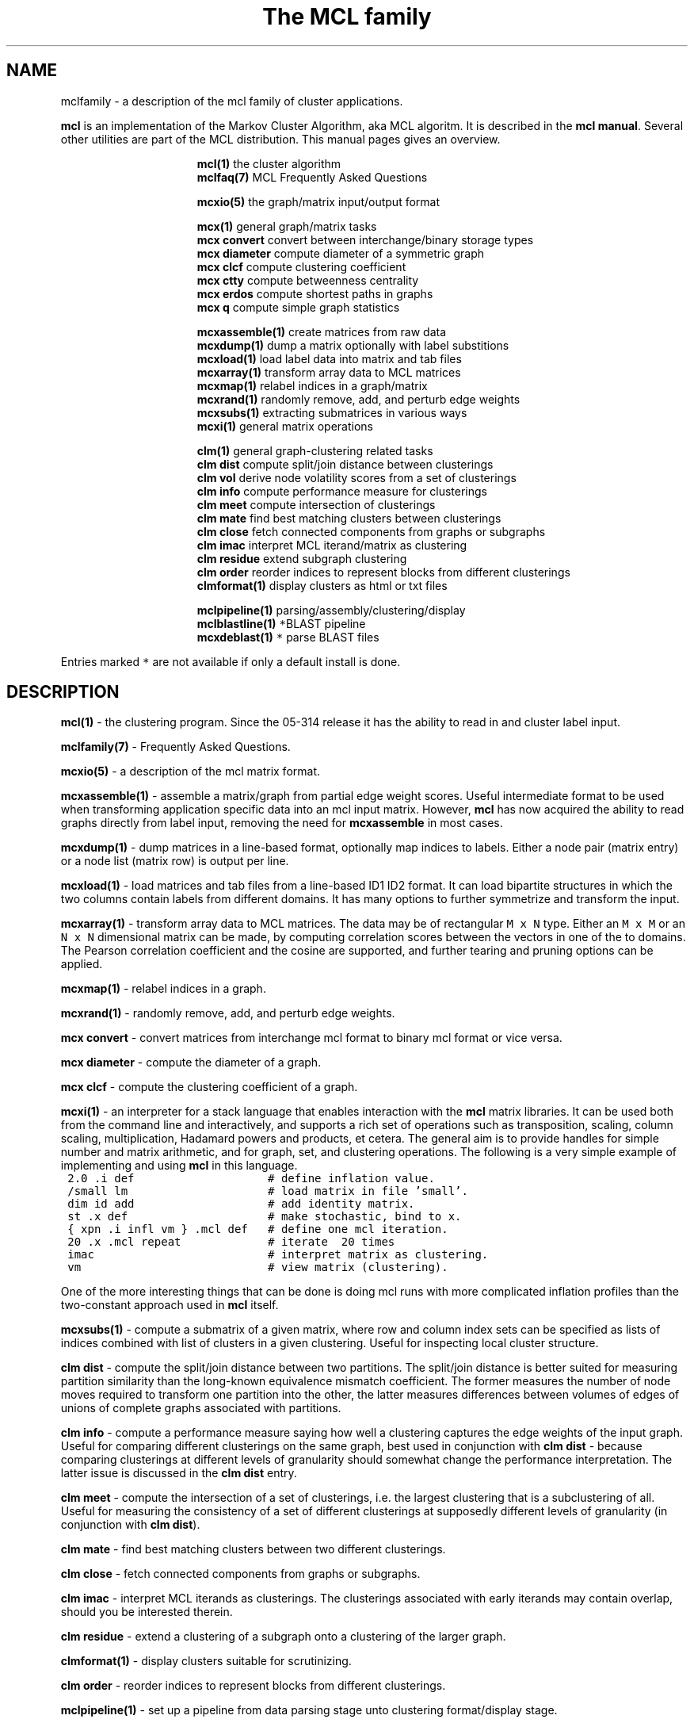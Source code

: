 .\" Copyright (c) 2008 Stijn van Dongen
.TH "The\ \&MCL\ \&family" 7 "5 Jun 2008" "The\ \&MCL\ \&family 1\&.007-grumpy-gryphon, 08-157" "MISCELLANEOUS "
.po 2m
.de ZI
.\" Zoem Indent/Itemize macro I.
.br
'in +\\$1
.nr xa 0
.nr xa -\\$1
.nr xb \\$1
.nr xb -\\w'\\$2'
\h'|\\n(xau'\\$2\h'\\n(xbu'\\
..
.de ZJ
.br
.\" Zoem Indent/Itemize macro II.
'in +\\$1
'in +\\$2
.nr xa 0
.nr xa -\\$2
.nr xa -\\w'\\$3'
.nr xb \\$2
\h'|\\n(xau'\\$3\h'\\n(xbu'\\
..
.if n .ll -2m
.am SH
.ie n .in 4m
.el .in 8m
..
.SH NAME
mclfamily \- a description of the mcl family of cluster applications\&.

\fBmcl\fP is an implementation of the Markov Cluster Algorithm, aka MCL algoritm\&.
It is described in the \fBmcl manual\fP\&.
Several other utilities are part of the MCL distribution\&. This manual pages
gives an overview\&.

.ZI 16m "\fBmcl(1)\fP"
the cluster algorithm
.in -16m
.ZI 16m "\fBmclfaq(7)\fP"
MCL Frequently Asked Questions
.in -16m

.ZI 16m "\fBmcxio(5)\fP"
the graph/matrix input/output format
.in -16m

.ZI 16m "\fBmcx(1)\fP"
general graph/matrix tasks
.in -16m
.ZI 16m "\fBmcx convert\fP"
convert between interchange/binary storage types
.in -16m
.ZI 16m "\fBmcx diameter\fP"
compute diameter of a symmetric graph
.in -16m
.ZI 16m "\fBmcx clcf\fP"
compute clustering coefficient
.in -16m
.ZI 16m "\fBmcx ctty\fP"
compute betweenness centrality
.in -16m
.ZI 16m "\fBmcx erdos\fP"
compute shortest paths in graphs
.in -16m
.ZI 16m "\fBmcx q\fP"
compute simple graph statistics
.in -16m

.ZI 16m "\fBmcxassemble(1)\fP"
create matrices from raw data
.in -16m
.ZI 16m "\fBmcxdump(1)\fP"
dump a matrix optionally with label substitions
.in -16m
.ZI 16m "\fBmcxload(1)\fP"
load label data into matrix and tab files
.in -16m
.ZI 16m "\fBmcxarray(1)\fP"
transform array data to MCL matrices
.in -16m
.ZI 16m "\fBmcxmap(1)\fP"
relabel indices in a graph/matrix
.in -16m
.ZI 16m "\fBmcxrand(1)\fP"
randomly remove, add, and perturb edge weights
.in -16m
.ZI 16m "\fBmcxsubs(1)\fP"
extracting submatrices in various ways
.in -16m
.ZI 16m "\fBmcxi(1)\fP"
general matrix operations
.in -16m

.ZI 16m "\fBclm(1)\fP"
general graph-clustering related tasks
.in -16m
.ZI 16m "\fBclm dist\fP"
compute split/join distance between clusterings
.in -16m
.ZI 16m "\fBclm vol\fP"
derive node volatility scores from a set of clusterings
.in -16m
.ZI 16m "\fBclm info\fP"
compute performance measure for clusterings
.in -16m
.ZI 16m "\fBclm meet\fP"
compute intersection of clusterings
.in -16m
.ZI 16m "\fBclm mate\fP"
find best matching clusters between clusterings
.in -16m
.ZI 16m "\fBclm close\fP"
fetch connected components from graphs or subgraphs
.in -16m
.ZI 16m "\fBclm imac\fP"
interpret MCL iterand/matrix as clustering
.in -16m
.ZI 16m "\fBclm residue\fP"
extend subgraph clustering
.in -16m
.ZI 16m "\fBclm order\fP"
reorder indices to represent blocks from different clusterings
.in -16m
.ZI 16m "\fBclmformat(1)\fP"
display clusters as html or txt files
.in -16m

.ZI 16m "\fBmclpipeline(1)\fP"
parsing/assembly/clustering/display
.in -16m
.ZI 16m "\fBmclblastline(1)\fP \fC*\fP"
BLAST pipeline
.in -16m
.ZI 16m "\fBmcxdeblast(1)\fP \fC*\fP"
parse BLAST files
.in -16m

Entries marked \fC*\fP are not available if only a default
install is done\&.
.SH DESCRIPTION

\fBmcl(1)\fP - the clustering program\&. Since the 05-314 release
it has the ability to read in and cluster label input\&.

\fBmclfamily(7)\fP - Frequently Asked Questions\&.

\fBmcxio(5)\fP - a description of the mcl matrix format\&.

\fBmcxassemble(1)\fP - assemble a matrix/graph from partial edge
weight scores\&. Useful intermediate format to be used when transforming
application specific data into an mcl input matrix\&.
However, \fBmcl\fP has now acquired the ability to read graphs directly
from label input, removing the need for \fBmcxassemble\fP in most cases\&.

\fBmcxdump(1)\fP - dump matrices in a line-based format, optionally map
indices to labels\&. Either a node pair (matrix entry) or a node list
(matrix row) is output per line\&.

\fBmcxload(1)\fP - load matrices and tab files
from a line-based ID1 ID2 format\&.
It can load bipartite structures in which the two columns
contain labels from different domains\&. It has many options
to further symmetrize and transform the input\&.

\fBmcxarray(1)\fP - transform array data to MCL matrices\&. The data
may be of rectangular \fCM\ \&x\ \&N\fP type\&. Either an \fCM\ \&x\ \&M\fP
or an \fCN\ \&x\ \&N\fP dimensional matrix can be made, by computing
correlation scores between the vectors in one of the to domains\&.
The Pearson correlation coefficient and the cosine are supported,
and further tearing and pruning options can be applied\&.

\fBmcxmap(1)\fP - relabel indices in a graph\&.

\fBmcxrand(1)\fP - randomly remove, add, and perturb edge weights\&.

\fBmcx convert\fP - convert matrices from interchange mcl format to
binary mcl format or vice versa\&.

\fBmcx diameter\fP - compute the diameter of a graph\&.

\fBmcx clcf\fP - compute the clustering coefficient of a graph\&.

\fBmcxi(1)\fP - an interpreter for a stack language that enables
interaction with the \fBmcl\fP matrix libraries\&. It can be used both from the
command line and interactively, and supports a rich set of operations such
as transposition, scaling, column scaling, multiplication, Hadamard powers
and products, et cetera\&. The general aim is to provide handles for simple
number and matrix arithmetic,
and for graph, set, and clustering operations\&. The following is
a very simple example of implementing and using \fBmcl\fP in this language\&.

.di ZV
.in 0
.nf \fC
 2\&.0 \&.i def                    # define inflation value\&.
 /small lm                     # load matrix in file \&'small\&'\&.
 dim id add                    # add identity matrix\&.
 st \&.x def                     # make stochastic, bind to x\&.
 { xpn \&.i infl vm } \&.mcl def   # define one mcl iteration\&.
 20 \&.x \&.mcl repeat             # iterate  20 times
 imac                          # interpret matrix as clustering\&.
 vm                            # view matrix (clustering)\&.
.fi \fR
.in
.di
.ne \n(dnu
.nf \fC
.ZV
.fi \fR

One of the more interesting things that can be done is doing mcl runs
with more complicated inflation profiles than the two-constant approach used
in \fBmcl\fP itself\&.

\fBmcxsubs(1)\fP - compute a submatrix of a given matrix, where row
and column index sets can be specified as lists of indices combined
with list of clusters in a given clustering\&. Useful for inspecting
local cluster structure\&.

\fBclm dist\fP - compute the split/join distance between two
partitions\&. The split/join distance is better suited for measuring partition
similarity than the long-known equivalence mismatch coefficient\&. The former
measures the number of node moves required to transform one partition into
the other, the latter measures differences between volumes of edges of
unions of complete graphs associated with partitions\&.

\fBclm info\fP - compute a performance measure saying how well
a clustering captures the edge weights of the input graph\&. Useful
for comparing different clusterings on the same graph, best used in
conjunction with \fBclm dist\fP - because comparing clusterings at
different levels of granularity should somewhat change the performance
interpretation\&. The latter issue is discussed in the \fBclm dist\fP
entry\&.

\fBclm meet\fP - compute the intersection of a set of clusterings,
i\&.e\&. the largest clustering that is a subclustering of all\&. Useful
for measuring the consistency of a set of different clusterings
at supposedly different levels of granularity (in conjunction with \fBclm dist\fP)\&.

\fBclm mate\fP - find best matching clusters between two different
clusterings\&.

\fBclm close\fP - fetch connected components from graphs or subgraphs\&.

\fBclm imac\fP - interpret MCL iterands as clusterings\&. The clusterings
associated with early iterands may contain overlap, should you be
interested therein\&.

\fBclm residue\fP - extend a clustering of a subgraph onto a clustering
of the larger graph\&.

\fBclmformat(1)\fP - display clusters suitable for scrutinizing\&.

\fBclm order\fP - reorder indices to represent blocks from
different clusterings\&.

\fBmclpipeline(1)\fP - set up a pipeline from data parsing stage
unto clustering format/display stage\&.

\fBmclblastline(1)\fP - BLAST specific pipeline\&.

\fBmcxdeblast(1)\fP - BLAST parser\&. Can be used to directly stream
a graph into \fBmcl\fP\&. Can also prepare input for mcxassemble
or can be plugged into the heavy-weight mclblastline\&.
.SH ENVIRONMENT

.ZI 3m "MCXLOGTAG"
\&
.br
An interface to the logging code used in much of the mcl libraries\&.
.in -3m
